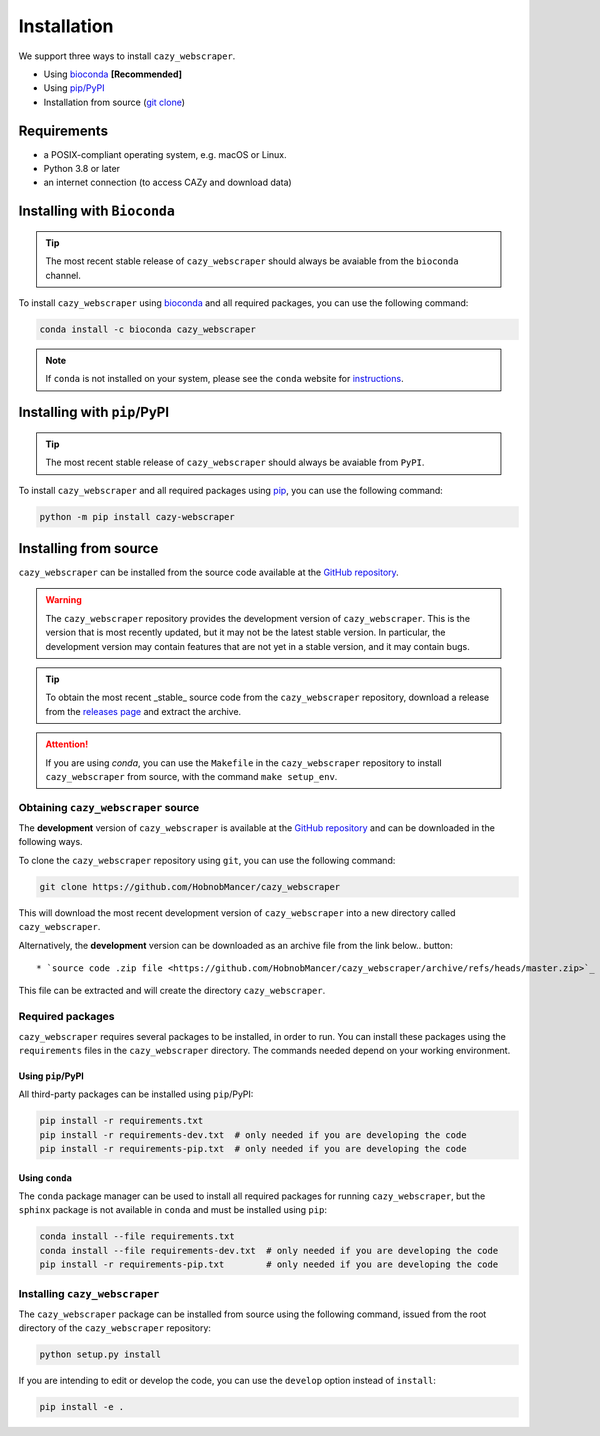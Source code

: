 .. _installation:

============
Installation
============

We support three ways to install ``cazy_webscraper``.

* Using `bioconda <https://bioconda.github.io/>`_ **[Recommended]**
* Using `pip/PyPI <https://pypi.python.org/pypi/cazy_webscraper>`_
* Installation from source (`git clone <https://github.com/cazy-project/cazy_webscraper>`_)

------------
Requirements
------------

* a POSIX-compliant operating system, e.g. macOS or Linux.
* Python 3.8 or later
* an internet connection (to access CAZy and download data)

----------------------------
Installing with ``Bioconda``
----------------------------

.. TIP::
   The most recent stable release of ``cazy_webscraper`` should always be avaiable from the ``bioconda`` channel.

To install ``cazy_webscraper`` using `bioconda <https://bioconda.github.io/>`_ and all required packages, you can use the following command:

.. code-block:: bash

   conda install -c bioconda cazy_webscraper

.. NOTE::
   If ``conda`` is not installed on your system, please see the ``conda`` website for `instructions <https://docs.conda.io/projects/conda/en/latest/user-guide/install/>`_.

----------------------------
Installing with ``pip``/PyPI
----------------------------

.. TIP::
   The most recent stable release of ``cazy_webscraper`` should always be avaiable from ``PyPI``.

To install ``cazy_webscraper`` and all required packages using `pip <https://pypi.python.org/pypi/cazy_webscraper>`_, you can use the following command:

.. code-block:: bash

   python -m pip install cazy-webscraper

----------------------
Installing from source
----------------------

``cazy_webscraper`` can be installed from the source code available at the `GitHub repository <https://github.com/cazy-project/cazy_webscraper>`_.

.. WARNING::
   The ``cazy_webscraper`` repository provides the development version of ``cazy_webscraper``. This is the version that is most recently updated, but it may not be the latest stable version. In particular, the development version may contain features that are not yet in a stable version, and it may contain bugs.

.. TIP::
   To obtain the most recent _stable_ source code from the ``cazy_webscraper`` repository, download a release from the `releases page <https://github.com/cazy-project/cazy_webscraper/releases>`_ and extract the archive.

.. ATTENTION::
   If you are using `conda`, you can use the ``Makefile`` in the ``cazy_webscraper`` repository to install ``cazy_webscraper`` from source, with the command ``make setup_env``.

^^^^^^^^^^^^^^^^^^^^^^^^^^^^^^^^^^^^
Obtaining ``cazy_webscraper`` source
^^^^^^^^^^^^^^^^^^^^^^^^^^^^^^^^^^^^

The **development** version of ``cazy_webscraper`` is available at the `GitHub repository <https://github.com/cazy-project/cazy_webscraper>`_ and can be downloaded in the following ways.

To clone the ``cazy_webscraper`` repository using ``git``, you can use the following command:

.. code-block:: bash

   git clone https://github.com/HobnobMancer/cazy_webscraper 

This will download the most recent development version of ``cazy_webscraper`` into a new directory called ``cazy_webscraper``.

Alternatively, the **development** version can be downloaded as an archive file from the link below.. button:: 

* `source code .zip file <https://github.com/HobnobMancer/cazy_webscraper/archive/refs/heads/master.zip>`_

This file can be extracted and will create the directory ``cazy_webscraper``.

^^^^^^^^^^^^^^^^^
Required packages
^^^^^^^^^^^^^^^^^

``cazy_webscraper`` requires several packages to be installed, in order to run. You can install these packages using the ``requirements`` files in the ``cazy_webscraper`` directory. The commands needed depend on your working environment.

******************
Using ``pip``/PyPI
******************

All third-party packages can be installed using ``pip``/PyPI:

.. code-block:: bash

   pip install -r requirements.txt
   pip install -r requirements-dev.txt  # only needed if you are developing the code
   pip install -r requirements-pip.txt  # only needed if you are developing the code

***************
Using ``conda``
***************

The ``conda`` package manager can be used to install all required packages for running ``cazy_webscraper``, but the ``sphinx`` package is not available in ``conda`` and must be installed using ``pip``:

.. code-block:: bash

   conda install --file requirements.txt
   conda install --file requirements-dev.txt  # only needed if you are developing the code
   pip install -r requirements-pip.txt        # only needed if you are developing the code

^^^^^^^^^^^^^^^^^^^^^^^^^^^^^^
Installing ``cazy_webscraper``
^^^^^^^^^^^^^^^^^^^^^^^^^^^^^^

The ``cazy_webscraper`` package can be installed from source using the following command, issued from the root directory of the ``cazy_webscraper`` repository:

.. code-block:: bash

   python setup.py install

If you are intending to edit or develop the code, you can use the ``develop`` option instead of ``install``:

.. code-block:: bash

   pip install -e .
